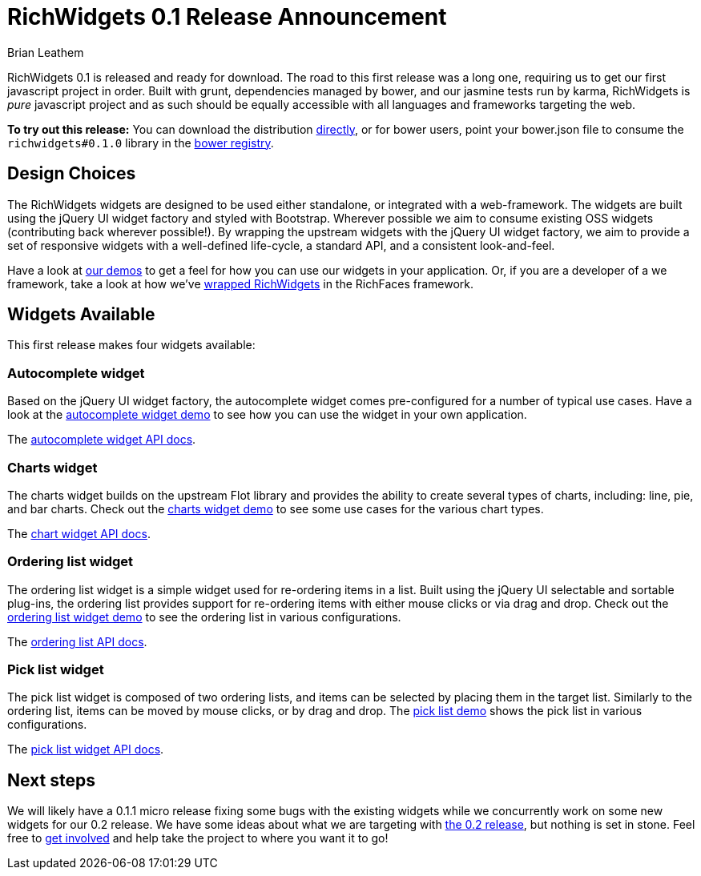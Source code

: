 = RichWidgets 0.1 Release Announcement
Brian Leathem
:awestruct-layout: post
:awestruct-tags: [RichWidgets, release]
:awestruct-description: "RichWidgets 0.1 is released and ready for download.  The road to this first release was a long one, requiring us to get our first javascript project in order.  Built with grunt, dependencies managed by bower, and our jasmine tests run by karma, RichWidgets is pure javascript project and as such should be equally accessible with all languages and frameworks targeting the web."

RichWidgets 0.1 is released and ready for download.  The road to this first release was a long one, requiring us to get our first javascript project in order.  Built with grunt, dependencies managed by bower, and our jasmine tests run by karma, RichWidgets is _pure_ javascript project and as such should be equally accessible with all languages and frameworks targeting the web.

[.alert.alert-info]
*To try out this release:* You can download the distribution https://github.com/richwidgets/richwidgets/releases[directly], or for bower users, point your bower.json file to consume the `richwidgets#0.1.0` library in the http://sindresorhus.com/bower-components/#!/search/richwidgets[bower registry].

== Design Choices
The RichWidgets widgets are designed to be used either standalone, or integrated with a web-framework.  The widgets are built using the jQuery UI widget factory and styled with Bootstrap.  Wherever possible we aim to consume existing OSS widgets (contributing back wherever possible!).  By wrapping the upstream widgets with the jQuery UI widget factory, we aim to provide a set of responsive widgets with a well-defined life-cycle, a standard API, and a consistent look-and-feel.

Have a look at http://www.richwidgets.io/[our demos] to get a feel for how you can use our widgets in your application.  Or, if you are a developer of a we framework, take a look at how we've link:richfaces-500alpha2-release-announcement.html[wrapped RichWidgets] in the RichFaces framework.

== Widgets Available

This first release makes four widgets available:

=== Autocomplete widget
Based on the jQuery UI widget factory, the autocomplete widget comes pre-configured 
for a number of typical use cases.  Have a look at the http://www.richwidgets.io/input/autocomplete.html[autocomplete widget demo] to see how you can use the widget in your own application.

The http://www.richwidgets.io/api/classes/autocomplete.html[autocomplete widget API docs].

=== Charts widget
The charts widget builds on the upstream Flot library and provides the ability to create several types of charts, including: line, pie, and bar charts.  Check out the http://www.richwidgets.io/output/charts.html[charts widget demo] to see some use cases for the various chart types.

The http://www.richwidgets.io/api/classes/chart.html[chart widget API docs].

=== Ordering list widget
The ordering list widget is a simple widget used for re-ordering items in a list.  Built using the jQuery UI selectable and sortable plug-ins, the ordering list provides support for re-ordering items with either mouse clicks or via drag and drop.  Check out the http://www.richwidgets.io/select/ordering-list.html[ordering list widget demo] to see the ordering list in various configurations.

The http://www.richwidgets.io/api/classes/orderingList.html[ordering list API docs].

=== Pick list widget
The pick list widget is composed of two ordering lists, and items can be selected by placing them in the target list.  Similarly to the ordering list, items can be moved by mouse clicks, or by drag and drop.  The http://www.richwidgets.io/select/pick-list.html[pick list demo] shows the pick list in various configurations.

The http://www.richwidgets.io/api/classes/pickList.html[pick list widget API docs].

== Next steps
We will likely have a 0.1.1 micro release fixing some bugs with the existing widgets while we concurrently work on some new widgets for our 0.2 release.  We have some ideas about what we are targeting with https://github.com/richwidgets/richwidgets/issues?milestone=2[the 0.2 release], but nothing is set in stone.  Feel free to http://www.richwidgets.io/contributing.html[get involved] and help take the project to where you want it to go!